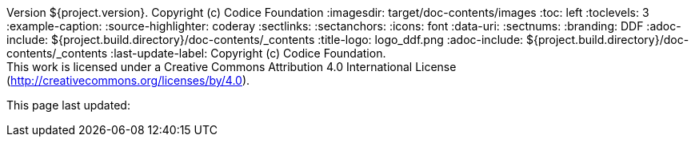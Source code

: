 Version ${project.version}. Copyright (c) Codice Foundation
:imagesdir: target/doc-contents/images
:toc: left
:toclevels: 3
:example-caption:
:source-highlighter: coderay
:sectlinks:
:sectanchors:
:icons: font
:data-uri:
:sectnums:
:branding: DDF
:adoc-include: ${project.build.directory}/doc-contents/_contents
:title-logo: logo_ddf.png
:adoc-include: ${project.build.directory}/doc-contents/_contents
:last-update-label: Copyright (c) Codice Foundation. +
This work is licensed under a Creative Commons Attribution 4.0 International License (http://creativecommons.org/licenses/by/4.0). +

This page last updated:

ifdef::backend-pdf[]
[colophon]
= License
Copyright (c) Codice Foundation. +
This work is licensed under a http://creativecommons.org/licenses/by/4.0[Creative Commons Attribution 4.0 International License].
<<<
endif::[]

// workaround to remove "table of contents" blocks from table cells
:toc!:
